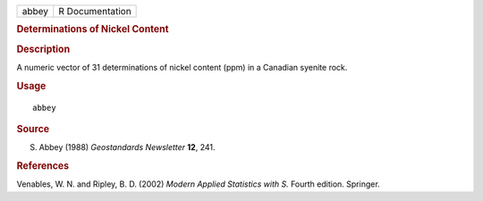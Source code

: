 .. container::

   .. container::

      ===== ===============
      abbey R Documentation
      ===== ===============

      .. rubric:: Determinations of Nickel Content
         :name: determinations-of-nickel-content

      .. rubric:: Description
         :name: description

      A numeric vector of 31 determinations of nickel content (ppm) in a
      Canadian syenite rock.

      .. rubric:: Usage
         :name: usage

      ::

         abbey

      .. rubric:: Source
         :name: source

      S. Abbey (1988) *Geostandards Newsletter* **12**, 241.

      .. rubric:: References
         :name: references

      Venables, W. N. and Ripley, B. D. (2002) *Modern Applied
      Statistics with S.* Fourth edition. Springer.
